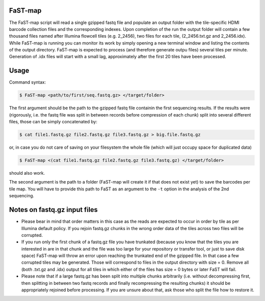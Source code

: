 ===============================================
FaST-map
===============================================

The FaST-map script will read a single gzipped fastq file and populate an output folder with the tile-specific
HDMI barcode collection files and the corresponding indexes.
Upon completion of the run the output folder will contain a few thousand files named after Illumina flowcell tiles
(e.g. 2_2456), two files for each tile, (2_2456.txt.gz and 2_2456.idx). While FaST-map is running you can monitor 
its work by simply opening a new terminal window and listing the contents of the output directory. FaST-map is 
expected to process (and therefore generate outpu files) several tiles per minute. Generation of .idx files will
start with a small lag, approximately after the first 20 tiles have been processed.

======================
Usage
======================

 
Command syntax:

.. code-block:: bash

   $ FaST-map <path/to/first/seq.fastq.gz> </target/folder>

The first argument should be the path to the gzipped fastq file containin the first sequencing results. 
If the results were (rigorously, i.e. the fastq file was split in between records before compression of each chunk)
split into several different files, those can be simply concatenated by:

.. code-block:: bash

    $ cat file1.fastq.gz file2.fastq.gz file3.fastq.gz > big.file.fastq.gz

or, in case you do not care of saving on your filesystem the whole file (which will just occupy space for duplicated
data)

.. code-block:: bash

   $ FaST-map <(cat file1.fastq.gz file2.fastq.gz file3.fastq.gz) </target/folder>
   
should also work.
    
The second argument is the path to a folder (FaST-map will create it if that does not exist yet) to save the barcodes
per tile map. You will have to provide this path to FaST as an argument to the ``-t`` option in the analysis of the 
2nd sequencing.

================
Notes on fastq.gz input files
================
    
* Please bear in mind that order matters in this case as the reads are expected to occur in order by tile as per 
  Illumina default policy. If you rejoin fastq.gz chunks in the wrong order data of the tiles across two files will
  be corrupted.
* If you run only the first chunk of a fastq.gz file you have trunkated (because you know that the tiles you are 
  interested in are in that chunk and the file was too large for your repository or transfer tool, or just to save disk 
  space) FaST-map will throw an error upon reaching the trunkated end of the gzipped file. In that case a few corrupted 
  tiles may be generated. Those will correspond to files in the output directory with size = 0. Remove all (both .txt.gz 
  and .idx) output for all tiles in which either of the files has size = 0 bytes or later FaST will fail.
* Please note that if a large fastq.gz has been split into multiple chunks arbitrarily (i.e. without decompressing 
  first, then splitting in between two fastq records and finally recompressing the resulting chunks) it should be 
  appropriately rejoined before processing. If you are unsure about that, ask those who split the file how to 
  restore it.


